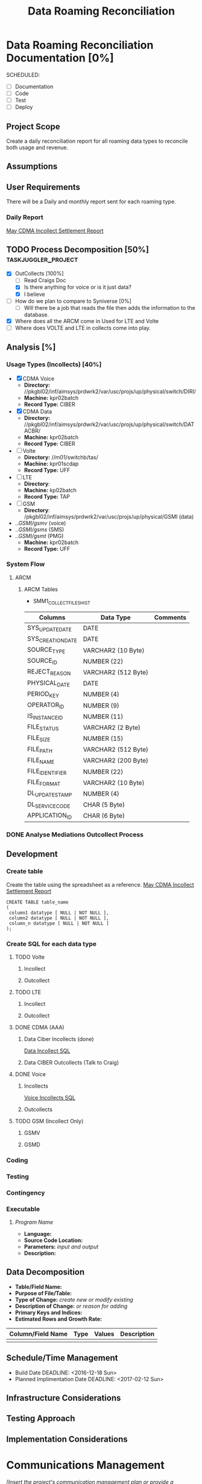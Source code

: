 #+STARTUP: overview
#+OPTIONS: d:nil
#+OPTIONS: toc:nil
#+TAGS: Presentation(p) noexport(n) taskjuggler_project(t) taskjuggler_resource(r) 
#+DRAWERS: PICTURE CLOSET 
#+PROPERTY: allocate_ALL dev doc test
#+STARTUP: hidestars hideblocks 
#+LaTeX_CLASS_OPTIONS: [12pt,twoside]
#+LATEX_HEADER: \usepackage{lscape} 
#+LATEX_HEADER: \usepackage{fancyhdr} 
#+LATEX_HEADER: \usepackage{multirow}
#+LATEX_HEADER: \usepackage{multicol}
#+BEGIN_LaTeX
\pagenumbering{}
#+END_LaTeX 
#+TITLE: Data Roaming Reconciliation
#+BEGIN_LaTeX
\newpage
\clearpage
% \addtolength{\oddsidemargin}{-.25in}
\addtolength{\oddsidemargin}{-.5in}
\addtolength{\evensidemargin}{-01.25in}
\addtolength{\textwidth}{1.4in}
\addtolength{\topmargin}{-1.25in}
\addtolength{\textheight}{2.45in}
\setcounter{tocdepth}{3}
\vspace*{1cm} 
\newpage
\pagenumbering{roman}
\setcounter{tocdepth}{2}
\pagestyle{fancy}
\fancyhf[ROF,LEF]{\bf\thepage}
\fancyhf[C]{}
#+END_LaTeX
#+TOC: headlines 2
#+BEGIN_LaTeX
\newpage
\pagenumbering{arabic}
#+END_LaTeX
:CLOSET:
  : Hours #+PROPERTY: Effort_ALL 1 2 3 4 5 6 7 8
  : Days  #+PROPERTY: Effort_ALL 1d 2d 3d 4d 5d 6d 7d 8d 9d
  : weeks #+PROPERTY: Effort_ALL 5d 10d 15d 20d 25d 30d 35d 40d 45d
  : #+PROPERTY: Effort_ALL 1d 2d 3d 4d 5d 6d 7d 8d 9d 10d 15d
  : #+COLUMNS: %30ITEM(Task) %6effort %13allocate %19blocker %9ordered

 : Add a Picture
 :   #+ATTR_LaTeX: width=13cm
 :   [[file:example_picture.png]]

 : New Page
 : \newpage
:END:
* Data Roaming Reconciliation Documentation [0%]
  SCHEDULED:
  - [ ] Documentation
  - [ ] Code
  - [ ] Test 
  - [ ] Deploy

** Project Scope
    Create a daily reconciliation report for all roaming data types to reconcile both usage and revenue.
** Assumptions
** User Requirements
   There will be a Daily and monthly report sent for each roaming type.
*** Daily Report
      [[file:docs/Settlement-416-515.xlsx][May CDMA Incollect Settlement Report]]
#+PROPERTY: Effort_ALL 1d 2d 3d 4d 5d 6d 7d 8d 9d 10d 15d
#+COLUMNS: %30ITEM(Task) %6effort %13allocate %19blocker %9ordered
** TODO Process Decomposition [50%] 			:taskjuggler_project:
   - [X] OutCollects [100%]
     - [ ]Read Craigs Doc
     - [X] Is there anything for voice or is it just data?
     - [X] I believe 
   - [ ] How do we plan to compare to Syniverse [0%]
     - [ ] Will there be a job that reads the file then adds the information to the database.
   - [X] Where does all the ARCM come in 
     Used for LTE and Volte
   - [ ] Where does VOLTE and LTE in collects come into play.
** Analysis [%]
   :PROPERTIES:
   :blocker:  start
   :ordered:  t
   :END:
*** Usage Types (Incollects) [40%]
     :PROPERTIES:
     :effort:   1.5d
     :END:
    - [X] CDMA Voice
      - *Directory:* //pkgbl02/inf/aimsys/prdwrk2/var/usc/projs/up/physical/switch/DIRI/
      - *Machine:* kpr02batch
      - *Record Type:* CIBER
    - [X] CDMA Data
      - *Directory:* //pkgbl02/inf/aimsys/prdwrk2/var/usc/projs/up/physical/switch/DATACBR/
      - *Machine:* kpr02batch
      - *Record Type:* CIBER
    - [ ] Volte
      - *Directory:* //m01/switchb/tas/
      - *Machine:* kpr01scdap
      - *Record Type:* UFF
    - [ ] LTE
      - *Directory*: 
      - *Machine:* kp02batch
      - *Record Type:* TAP
    - [ ] GSM
      - *Directory*: /pkgbl02/inf/aimsys/prdwrk2/var/usc/projs/up/physical/GSMI (data)
	- ../GSMI/gsmv/ (voice)
	- ../GSMI/gsms/ (SMS)
	- ../GSMI/gsmt/ (PMG)
      - *Machine:* kpr02batch
      - *Record Type:* UFF
*** System Flow
***** ARCM
     #+ATTR_LaTeX: width=13cm
      [[file:docs/ARCM_Incollect.png]]
      :PROPERTIES:
      :effort:   4d
      :END:
****** ARCM Tables

       - SMM1_COLLECT_FILES_HIST
|-------------------+---------------------+------------|
| *Columns*         | *Data Type*         | *Comments* |
|-------------------+---------------------+------------|
| SYS_UPDATE_DATE   | DATE                |            |
| SYS_CREATION_DATE | DATE                |            |
| SOURCE_TYPE       | VARCHAR2 (10 Byte)  |            |
| SOURCE_ID         | NUMBER (22)         |            |
| REJECT_REASON     | VARCHAR2 (512 Byte) |            |
| PHYSICAL_DATE     | DATE                |            |
| PERIOD_KEY        | NUMBER (4)          |            |
| OPERATOR_ID       | NUMBER (9)          |            |
| IS_INSTANCE_ID    | NUMBER (11)         |            |
| FILE_STATUS       | VARCHAR2 (2 Byte)   |            |
| FILE_SIZE         | NUMBER (15)         |            |
| FILE_PATH         | VARCHAR2 (512 Byte) |            |
| FILE_NAME         | VARCHAR2 (200 Byte) |            |
| FILE_IDENTIFIER   | NUMBER (22)         |            |
| FILE_FORMAT       | VARCHAR2 (10 Byte)  |            |
| DL_UPDATE_STAMP   | NUMBER (4)          |            |
| DL_SERVICE_CODE   | CHAR (5 Byte)       |            |
| APPLICATION_ID    | CHAR (6 Byte)       |            |
|-------------------+---------------------+------------|

      :PROPERTIES:
      :effort:   2d
      :END:
*** DONE Analyse Mediations Outcollect Process
      :PROPERTIES:
      :effort:   3d
      :END:
** Development
   :PROPERTIES:
   :ordered:  t
   :blocker:  previous-sibling
   :END:
*** Create table
    Create the table using the spreadsheet as a reference.
    [[file:docs/Settlement-416-515.xlsx][May CDMA Incollect Settlement Report]]

    : CREATE TABLE table_name
    : ( 
    :  column1 datatype [ NULL | NOT NULL ],
    :  column2 datatype [ NULL | NOT NULL ],
    :  column_n datatype [ NULL | NOT NULL ]
    : );

*** Create SQL for each data type
    :PROPERTIES:
    :blocker:  start
    :ordered:  t
    :END:
**** TODO Volte
     :PROPERTIES:
     :ordered:  t
     :END:
***** Incollect
      :PROPERTIES:
      :effort:   5h
      :END:
***** Outcollect
      :PROPERTIES:
      :effort:   5h
      :END:
**** TODO LTE
     :PROPERTIES:
     :ordered:  t
     :END:
***** Incollect
      :PROPERTIES:
      :effort:   5h
      :END:
***** Outcollect
      :PROPERTIES:
      :effort:   5h
      :END:
**** DONE CDMA (AAA)
     :PROPERTIES:
     :ordered:  t
     :END:
***** Data Ciber Incollects (done)
      [[file:docs/CDMA_Data_Incollect.sql][Data Incollect SQL]]
      :PROPERTIES:
      :effort:   5h
      :END:
***** Data CIBER Outcollects (Talk to Craig)
      :PROPERTIES:
      :effort:   3d
      :END:
**** DONE Voice
     :PROPERTIES:
     :ordered:  t
     :END:
***** Incollects
      [[file:docs/CDMA_Voice_Incollect.sql][Voice Incollects SQL]]
      :PROPERTIES:
      :effort:   5h
      :END:
***** Outcollects
      :PROPERTIES:
      :effort:   3d
      :END:
**** TODO GSM (Incollect Only)
     :PROPERTIES:
     :ordered:  t
     :END:
***** GSMV
      :PROPERTIES:
      :effort:   5h
      :END:
***** GSMD
      :PROPERTIES:
      :effort:  5h 
      :END:
*** Coding
   :PROPERTIES:
   :effort:   15d
   :blocker:
   :END:
*** Testing
   :PROPERTIES:
   :effort:   5d
   :blocker:
   :END:
*** Contingency 
   :PROPERTIES:
   :effort:   10d
   :blocker:  previous-sibling
   :ordered:  t
   :END:

*** Executable
***** /Program Name/
    - *Language:*
    - *Source Code Location:*
    - *Parameters:* /input and output/
    - *Description:*

** Data Decomposition
   - *Table/Field Name:*
   - *Purpose of File/Table:*
   - *Type of Change:* /create new or modify existing/
   - *Description of Change:* /or reason for adding/
   - *Primary Keys and Indices:*
   - *Estimated Rows and Growth Rate:*
|-------------------+------+--------+-------------|
| Column/Field Name | Type | Values | Description |
|-------------------+------+--------+-------------|
|                   |      |        |             |
|-------------------+------+--------+-------------|

** Schedule/Time Management
  - Build Date
    DEADLINE: <2016-12-18 Sun>   
  - Planned Implimentation Date
    DEADLINE: <2017-02-12 Sun>
** Infrastructure Considerations
** Testing Approach
** Implementation Considerations
* Communications Management
   /[Insert the project's communication management plan or provide a reference to where it is stored.]/
** Communication Matrix
|-------------+----------+----------+-----------+---------------+---------------------|
| Stakeholder | Messages | Vehicles | Frequency | Communicators | Feedback Mechanisms |
|-------------+----------+----------+-----------+---------------+---------------------|
|             |          |          |           |               |                     |
|-------------+----------+----------+-----------+---------------+---------------------|

* Issue Management
   /[Insert the project's issue management plan or provide a reference to where it is stored.]/
** Issue Log
    /[The Issue Log is normally maintained as a separate document. Provide a reference to where it is stored.]/

* SOFTWARE CHANGES

#+BEGIN_LaTeX
\newpage
\begin{landscape} 
#+END_LaTeX
* TEST CONDITIONS
|--------------+---------------+------------------+-----------------------------------+------------------+----------------+-----------|
| Test Cond Id | Module Tested | Condition Tested | Test Data - Specify Modifications | Expected Results | Actual Results | Revw'd By |
|--------------+---------------+------------------+-----------------------------------+------------------+----------------+-----------|
|              |               |                  |                                   |                  |                |           |
|--------------+---------------+------------------+-----------------------------------+------------------+----------------+-----------|
#+BEGIN_LaTeX
\end{landscape} 
\newpage
#+END_LaTeX
* TEST EXECUTION RESULTS
